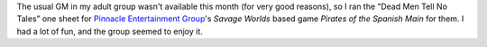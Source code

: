 .. title: Dead Men Tell No Tales, Take 2
.. slug: dead-men-tell-no-tales-take-2
.. date: 2008-12-18 00:00:00 UTC-05:00
.. tags: actual-play,rpg,savage worlds,pulp,wvhtf
.. category: gaming/rpg/actual-play/WVHTF/one-shots
.. link: 
.. description: 
.. type: text


The usual GM in my adult group wasn't available this month (for very
good reasons), so I ran the “Dead Men Tell No Tales” one sheet for
`Pinnacle Entertainment Group`_\'s *Savage Worlds* based game *Pirates
of the Spanish Main* for them.  I had a lot of fun, and the group
seemed to enjoy it.

.. _`Pinnacle Entertainment Group`: http://www.peginc.com/
